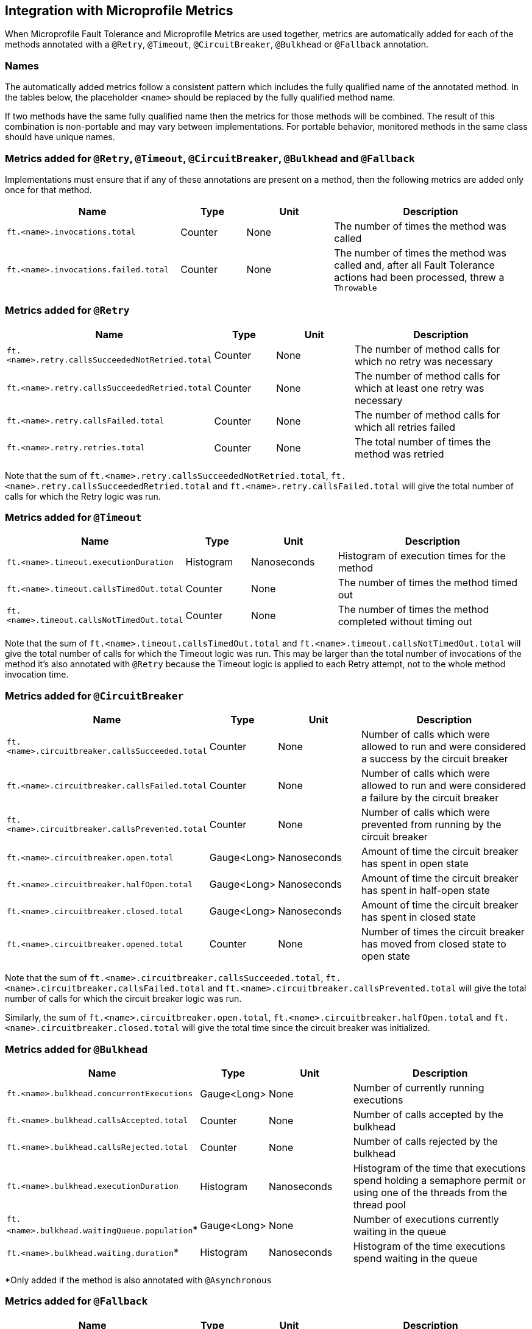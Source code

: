 //
// Copyright (c) 2018 Contributors to the Eclipse Foundation
//
// See the NOTICE file(s) distributed with this work for additional
// information regarding copyright ownership.
//
// Licensed under the Apache License, Version 2.0 (the "License");
// You may not use this file except in compliance with the License.
// You may obtain a copy of the License at
//
//    http://www.apache.org/licenses/LICENSE-2.0
//
// Unless required by applicable law or agreed to in writing, software
// distributed under the License is distributed on an "AS IS" BASIS,
// WITHOUT WARRANTIES OR CONDITIONS OF ANY KIND, either express or implied.
// See the License for the specific language governing permissions and
// limitations under the License.
// Contributors:
// Andrew Rouse

== Integration with Microprofile Metrics

When Microprofile Fault Tolerance and Microprofile Metrics are used together, metrics are automatically added for each of
the methods annotated with a `@Retry`, `@Timeout`, `@CircuitBreaker`, `@Bulkhead` or `@Fallback` annotation.

=== Names

The automatically added metrics follow a consistent pattern which includes the fully qualified name of the annotated method.
In the tables below, the placeholder `<name>` should be replaced by the fully qualified method name.

If two methods have the same fully qualified name then the metrics for those methods will be combined. The result of this combination
is non-portable and may vary between implementations. For portable behavior, monitored methods in the same class should have unique names.

=== Metrics added for `@Retry`, `@Timeout`, `@CircuitBreaker`, `@Bulkhead` and `@Fallback`

Implementations must ensure that if any of these annotations are present on a method, then the following metrics are added only once for that method.

[cols="8,3,4,9"]
|===
| Name | Type | Unit | Description

|`ft.<name>.invocations.total`
| Counter | None
| The number of times the method was called

|`ft.<name>.invocations.failed.total`
| Counter | None
| The number of times the method was called and, after all Fault Tolerance actions had been processed, threw a `Throwable`
|===

=== Metrics added for `@Retry`

[cols="8,3,4,9"]
|===
| Name | Type | Unit | Description

|`ft.<name>.retry.callsSucceededNotRetried.total`
| Counter | None
| The number of method calls for which no retry was necessary

|`ft.<name>.retry.callsSucceededRetried.total`
| Counter | None
| The number of method calls for which at least one retry was necessary

|`ft.<name>.retry.callsFailed.total`
| Counter | None
| The number of method calls for which all retries failed

|`ft.<name>.retry.retries.total`
| Counter | None
| The total number of times the method was retried
|===

Note that the sum of `ft.<name>.retry.callsSucceededNotRetried.total`, `ft.<name>.retry.callsSucceededRetried.total` and `ft.<name>.retry.callsFailed.total` will give the total number of calls for which the Retry logic was run.

=== Metrics added for `@Timeout`

[cols="8,3,4,9"]
|===
| Name | Type | Unit | Description

|`ft.<name>.timeout.executionDuration`
| Histogram | Nanoseconds
| Histogram of execution times for the method

|`ft.<name>.timeout.callsTimedOut.total`
| Counter | None
| The number of times the method timed out

|`ft.<name>.timeout.callsNotTimedOut.total`
| Counter | None
| The number of times the method completed without timing out
|===

Note that the sum of `ft.<name>.timeout.callsTimedOut.total` and `ft.<name>.timeout.callsNotTimedOut.total` will give the total number of calls for which the Timeout logic was run. This may be larger than the total number of invocations of the method it's also annotated with `@Retry` because the Timeout logic is applied to each Retry attempt, not to the whole method invocation time.

=== Metrics added for `@CircuitBreaker`

[cols="8,3,4,9"]
|===
| Name | Type | Unit | Description

|`ft.<name>.circuitbreaker.callsSucceeded.total`
| Counter | None
| Number of calls which were allowed to run and were considered a success by the circuit breaker

|`ft.<name>.circuitbreaker.callsFailed.total`
| Counter | None
| Number of calls which were allowed to run and were considered a failure by the circuit breaker

|`ft.<name>.circuitbreaker.callsPrevented.total`
| Counter | None
| Number of calls which were prevented from running by the circuit breaker

|`ft.<name>.circuitbreaker.open.total`
| Gauge<Long> | Nanoseconds
| Amount of time the circuit breaker has spent in open state

|`ft.<name>.circuitbreaker.halfOpen.total`
| Gauge<Long> | Nanoseconds
| Amount of time the circuit breaker has spent in half-open state

|`ft.<name>.circuitbreaker.closed.total`
| Gauge<Long> | Nanoseconds
| Amount of time the circuit breaker has spent in closed state

|`ft.<name>.circuitbreaker.opened.total`
| Counter | None
| Number of times the circuit breaker has moved from closed state to open state
|===

Note that the sum of `ft.<name>.circuitbreaker.callsSucceeded.total`, `ft.<name>.circuitbreaker.callsFailed.total` and `ft.<name>.circuitbreaker.callsPrevented.total` will give the total number of calls for which the circuit breaker logic was run.

Similarly, the sum of `ft.<name>.circuitbreaker.open.total`, `ft.<name>.circuitbreaker.halfOpen.total` and `ft.<name>.circuitbreaker.closed.total` will give the total time since the circuit breaker was initialized.


=== Metrics added for `@Bulkhead`

[cols="8,3,4,9"]
|===
| Name | Type | Unit | Description

|`ft.<name>.bulkhead.concurrentExecutions`
| Gauge<Long> | None
| Number of currently running executions

|`ft.<name>.bulkhead.callsAccepted.total`
| Counter | None
| Number of calls accepted by the bulkhead

|`ft.<name>.bulkhead.callsRejected.total`
| Counter | None
| Number of calls rejected by the bulkhead

|`ft.<name>.bulkhead.executionDuration`
| Histogram | Nanoseconds
| Histogram of the time that executions spend holding a semaphore permit or using one of the threads from the thread pool

|`ft.<name>.bulkhead.waitingQueue.population`*
| Gauge<Long> | None
| Number of executions currently waiting in the queue

|`ft.<name>.bulkhead.waiting.duration`*
| Histogram | Nanoseconds
| Histogram of the time executions spend waiting in the queue
|===

*Only added if the method is also annotated with `@Asynchronous`


=== Metrics added for `@Fallback`

[cols="8,3,4,9"]
|===
| Name | Type | Unit | Description

|`ft.<name>.fallback.calls.total`
| Counter | None
| Number of times the fallback handler or method was called
|===


=== Notes

Metrics added by this specification will appear as application metrics for the application which uses the Fault Tolerance annotations.

Future versions of this specification may change the definitions of the metrics which are added to take advantage of
enhancements in the MicroProfile Metrics specification.

If more than one annotation is applied to a method, the metrics associated with each annotation will be added for that method.

All of the counters count the number of events which occurred since the application started, and therefore never decrease.
It is expected that these counters will be sampled regularly by monitoring software which is then able to compute deltas
or moving averages from the gathered samples.

=== Annotation Example

[source, java]
----
package com.exmaple;

@Timeout(1000)
public class MyClass {

    @Retry
    public void doWork() {
        // work
    }

}
----

This class would result in the following metrics being added.

* `ft.com.example.MyClass.doWork.invocations.total`
* `ft.com.example.MyClass.doWork.invocations.failed`
* `ft.com.example.MyClass.doWork.retry.callsSucceededNotRetried.total`
* `ft.com.example.MyClass.doWork.retry.callsSucceededRetried.total`
* `ft.com.example.MyClass.doWork.retry.callsFailed.total`
* `ft.com.example.MyClass.doWork.retry.retries.total`
* `ft.com.example.MyClass.doWork.timeout.executionDuration`
* `ft.com.example.MyClass.doWork.timeout.callsTimedOut.total`
* `ft.com.example.MyClass.doWork.timeout.callsNotTimedOut.total`

Now imagine the `doWork()` method is called and the invocation goes like this:

* On the first attempt, the invocation takes more than 1000ms and times out
* On the second attempt, something goes wrong and the method throws an `IOException`
* On the third attempt, the method returns successfully and the result of this attempt is returned to the user

After this sequence, the value of these metrics would be as follows:

`ft.com.example.MyClass.doWork.invocations.total = 1` +
The method has been called once.

`ft.com.example.MyClass.doWork.invocations.failed = 0` +
No exceptions were propagated back to the caller.

`ft.com.example.MyClass.doWork.retry.callsSucceededNotRetried.total = 0` +
`ft.com.example.MyClass.doWork.retry.callsSucceededRetried.total = 1` +
`ft.com.example.MyClass.doWork.retry.callsFailed.total = 0` +
Only one call was made, and it succeeded after some retries.

`ft.com.example.MyClass.doWork.retry.retries.total = 2` +
Two retries were made during the invocation.

`ft.com.example.MyClass.doWork.timeout.executionDuration` +
The `Histogram` will have been updated with the length of time taken for each attempt. It will show a count of `3` and will have calculated averages and percentiles from the execution times.

`ft.com.example.MyClass.doWork.timeout.callsTimedOut.total = 1` +
One of the attempts timed out.

`ft.com.example.MyClass.doWork.timeout.callsNotTimedOut.total = 2` +
Two of the attempts did not time out.
